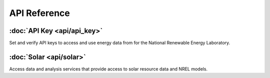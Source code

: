 API Reference
=============

:doc:`API Key <api/api_key>`
----------------------------

Set and verify API keys to access and use energy data from for the National Renewable Energy Laboratory.

:doc:`Solar <api/solar>`
------------------------

Access data and analysis services that provide access to solar resource data and NREL models.
